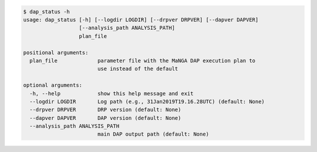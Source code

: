 .. code-block:: console

    $ dap_status -h
    usage: dap_status [-h] [--logdir LOGDIR] [--drpver DRPVER] [--dapver DAPVER]
                      [--analysis_path ANALYSIS_PATH]
                      plan_file
    
    positional arguments:
      plan_file             parameter file with the MaNGA DAP execution plan to
                            use instead of the default
    
    optional arguments:
      -h, --help            show this help message and exit
      --logdir LOGDIR       Log path (e.g., 31Jan2019T19.16.28UTC) (default: None)
      --drpver DRPVER       DRP version (default: None)
      --dapver DAPVER       DAP version (default: None)
      --analysis_path ANALYSIS_PATH
                            main DAP output path (default: None)
    